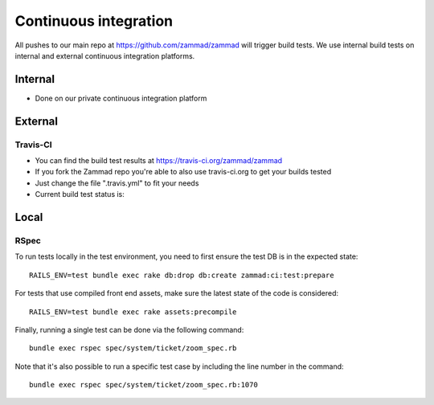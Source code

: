 Continuous integration
**********************

All pushes to our main repo at https://github.com/zammad/zammad will trigger build tests.
We use internal build tests on internal and external continuous integration platforms.

Internal
========

* Done on our private continuous integration platform

External
========

Travis-CI
---------

* You can find the build test results at https://travis-ci.org/zammad/zammad
* If you fork the Zammad repo you're able to also use travis-ci.org to get your builds tested
* Just change the file ".travis.yml" to fit your needs
* Current build test status is:

.. image:: https://travis-ci.org/zammad/zammad.svg?branch=develop
   :target: https://travis-ci.org/zammad/zammad

Local
=====

RSpec
-----

To run tests locally in the test environment, you need to first ensure the test DB is in the expected state:

::

  RAILS_ENV=test bundle exec rake db:drop db:create zammad:ci:test:prepare


For tests that use compiled front end assets, make sure the latest state of the code is considered:

::

  RAILS_ENV=test bundle exec rake assets:precompile


Finally, running a single test can be done via the following command:

::

  bundle exec rspec spec/system/ticket/zoom_spec.rb


Note that it's also possible to run a specific test case by including the line number in the command:

::

  bundle exec rspec spec/system/ticket/zoom_spec.rb:1070
